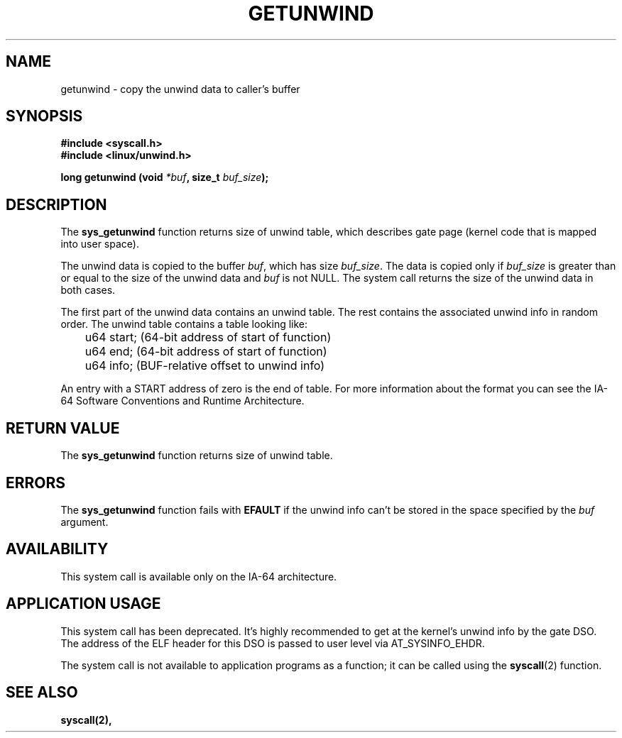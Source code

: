 .\" Copyright (C) 2006 Red Hat, Inc. All Rights Reserved.
.\" Written by Marcela Maslanova <mmaslano@redhat.com>
.\"
.\" Permission is granted to make and distribute verbatim copies of this
.\" manual provided the copyright notice and this permission notice are
.\" preserved on all copies.
.\"
.\" Permission is granted to copy and distribute modified versions of this
.\" manual under the conditions for verbatim copying, provided that the
.\" entire resulting derived work is distributed under the terms of a
.\" permission notice identical to this one.
.\"
.\" Since the Linux kernel and libraries are constantly changing, this
.\" manual page may be incorrect or out-of-date.  The author(s) assume no
.\" responsibility for errors or omissions, or for damages resulting from
.\" the use of the information contained herein.  The author(s) may not
.\" have taken the same level of care in the production of this manual,
.\" which is licensed free of charge, as they might when working
.\" professionally.
.\"
.\" Formatted or processed versions of this manual, if unaccompanied by
.\" the source, must acknowledge the copyright and authors of this work.
.\"
.\"
.TH GETUNWIND 2 "29 August 2006" Linux "Linux System Calls"
.SH NAME
getunwind \- copy the unwind data to caller's buffer

.SH SYNOPSIS
.nf
.B #include <syscall.h>
.B #include <linux/unwind.h>
.sp
.BI "long getunwind (void " *buf ", size_t " buf_size );
.fi
.SH DESCRIPTION
The
.B sys_getunwind
function returns size of unwind table, which describes gate page (kernel code that
is mapped into user space).

The unwind data is copied to the buffer \fIbuf\fR, which has size \fIbuf_size\fR.
The data is copied
only if \fIbuf_size\fR is greater than or equal to the size of the 
unwind data and \fIbuf\fR is not NULL.
The system call returns the size of the unwind data in both cases.

The first part of the unwind data contains an unwind table. 
The rest contains the associated unwind info in random order.
The unwind table contains a table looking like:

.nf
	u64 start;      (64-bit address of start of function)
	u64 end;        (64-bit address of start of function)
	u64 info;       (BUF-relative offset to unwind info)
.fi

An entry with a START address of zero is the end of table.
For more information about the format you can see the IA-64 
Software Conventions and Runtime Architecture.

.SH "RETURN VALUE"
The
.B sys_getunwind
function returns size of unwind table.

.SH ERRORS
The
.B sys_getunwind
function fails with
.B EFAULT
if the unwind info can't be stored in the space specified by
the
.I buf 
argument.

.SH AVAILABILITY
This system call is available only on the IA-64 architecture.

.SH APPLICATION USAGE
This system call has been deprecated. It's highly recommended to get at the kernel's
unwind info by the gate DSO. The address of the ELF header for this DSO
is passed to user level via AT_SYSINFO_EHDR.

The system call is not available to application programs as a function;
it can be called using the
.BR syscall (2)
function.

.SH "SEE ALSO"
.BR syscall(2),
